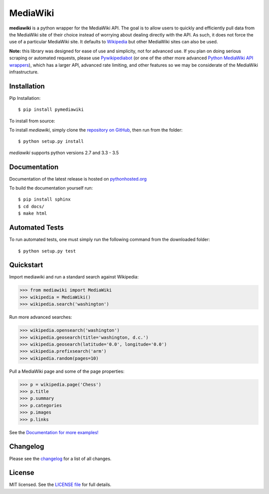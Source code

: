 MediaWiki
=========
.. image:: https://travis-ci.org/barrust/mediawiki.svg?branch=master
    :target: https://travis-ci.org/barrust/mediawiki
    :alt: Build Status
.. image:: https://coveralls.io/repos/github/barrust/mediawiki/badge.svg?branch=master
    :target: https://coveralls.io/github/barrust/mediawiki?branch=master
    :alt: Test Coverage
.. image:: https://www.quantifiedcode.com/api/v1/project/91ebef7368ca4669aac81c45c48cc2a9/badge.svg
    :target: https://www.quantifiedcode.com/app/project/91ebef7368ca4669aac81c45c48cc2a9
    :alt: Code Issues
.. image:: https://api.codacy.com/project/badge/Grade/afa87d5f5b6e4e66b78e15dedbc097ec
    :target: https://www.codacy.com/app/barrust/mediawiki?utm_source=github.com&amp;utm_medium=referral&amp;utm_content=barrust/mediawiki&amp;utm_campaign=Badge_Grade
    :alt: Codacy Review
.. image:: https://img.shields.io/badge/license-MIT-blue.svg
    :target: https://opensource.org/licenses/MIT/
    :alt: License

**mediawiki** is a python wrapper for the MediaWiki API. The goal is to allow
users to quickly and efficiently pull data from the MediaWiki site of their
choice instead of worrying about dealing directly with the API. As such,
it does not force the use of a particular MediaWiki site. It defaults to
`Wikipedia <http://www.wikipedia.org>`__ but other MediaWiki sites can
also be used.

**Note:** this library was designed for ease of use and simplicity, not for
advanced use. If you plan on doing serious scraping or automated requests,
please use
`Pywikipediabot <http://www.mediawiki.org/wiki/Manual:Pywikipediabot>`__
(or one of the other more advanced `Python MediaWiki API wrappers
<http://en.wikipedia.org/wiki/Wikipedia:Creating_a_bot#Python>`__),
which has a larger API, advanced rate limiting, and other features so we may
be considerate of the MediaWiki infrastructure.


Installation
------------------

Pip Installation:

::

    $ pip install pymediawiki

To install from source:

To install `mediawiki`, simply clone the `repository on GitHub
<https://github.com/barrust/mediawiki>`__, then run from the folder:

::

    $ python setup.py install

`mediawiki` supports python versions 2.7 and 3.3 - 3.5

Documentation
-------------

Documentation of the latest release is hosted on
`pythonhosted.org <https://pythonhosted.org/pymediawiki/>`__

To build the documentation yourself run:

::

    $ pip install sphinx
    $ cd docs/
    $ make html

Automated Tests
------------------

To run automated tests, one must simply run the following command from the
downloaded folder:

::

  $ python setup.py test


Quickstart
------------------

Import mediawiki and run a standard search against Wikipedia:

.. code:: python

    >>> from mediawiki import MediaWiki
    >>> wikipedia = MediaWiki()
    >>> wikipedia.search('washington')

Run more advanced searches:

.. code:: python

    >>> wikipedia.opensearch('washington')
    >>> wikipedia.geosearch(title='washington, d.c.')
    >>> wikipedia.geosearch(latitude='0.0', longitude='0.0')
    >>> wikipedia.prefixsearch('arm')
    >>> wikipedia.random(pages=10)

Pull a MediaWiki page and some of the page properties:

.. code:: python

    >>> p = wikipedia.page('Chess')
    >>> p.title
    >>> p.summary
    >>> p.categories
    >>> p.images
    >>> p.links

See the
`Documentation for more examples! <https://pythonhosted.org/pymediawiki/>`__



Changelog
------------------

Please see the `changelog
<https://github.com/barrust/mediawiki/blob/master/CHANGELOG.md>`__ for a list
of all changes.


License
-------

MIT licensed. See the `LICENSE file
<https://github.com/barrust/Wikipedia/blob/master/LICENSE>`__
for full details.
